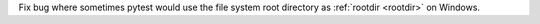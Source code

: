Fix bug where sometimes pytest would use the file system root directory as :ref:`rootdir <rootdir>` on Windows.
